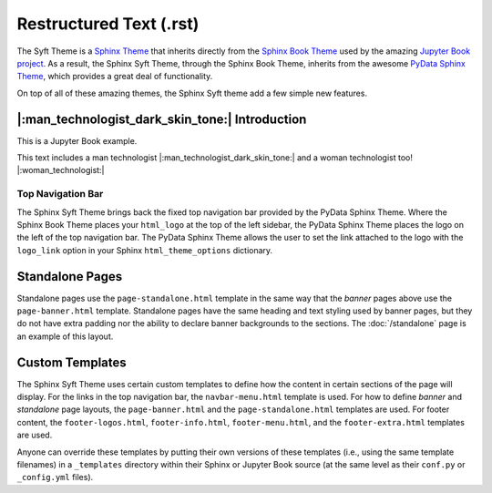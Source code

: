 Restructured Text (.rst)
========================

The Syft Theme is a `Sphinx Theme <https://www.sphinx-doc.org/en/master/usage/theming.html>`_
that inherits directly from the `Sphinx Book Theme <https://sphinx-book-theme.readthedocs.io/en/latest/>`_
used by the amazing `Jupyter Book project <https://jupyterbook.org/intro.html>`_.  As a result, the
Sphinx Syft Theme, through the Sphinx Book Theme, inherits from the awesome
`PyData Sphinx Theme <https://pydata-sphinx-theme.readthedocs.io/en/latest/>`_,
which provides a great deal of functionality.

On top of all of these amazing themes, the Sphinx Syft theme add a few simple new features.

|:man_technologist_dark_skin_tone:| Introduction
------------------------------------------------

This is a Jupyter Book example.

This text includes a man technologist |:man_technologist_dark_skin_tone:| and a woman technologist too! |:woman_technologist:|


Top Navigation Bar
^^^^^^^^^^^^^^^^^^

The Sphinx Syft Theme brings back the fixed top navigation bar provided by the PyData Sphinx Theme.
Where the Sphinx Book Theme places your ``html_logo`` at the top of the left sidebar, the PyData Sphinx
Theme places the logo on the left of the top navigation bar.  The PyData Sphinx Theme allows the user
to set the link attached to the logo with the ``logo_link`` option in your Sphinx ``html_theme_options``
dictionary.

Standalone Pages
----------------

Standalone pages use the ``page-standalone.html`` template in the same way that the
*banner* pages above use the ``page-banner.html`` template.  Standalone pages have
the same heading and text styling used by banner pages, but they do not have extra
padding nor the ability to declare banner backgrounds to the sections.  The
:doc:`/standalone` page is an example of this layout.

Custom Templates
----------------

The Sphinx Syft Theme uses certain custom templates to define how the content in certain
sections of the page will display.  For the links in the top navigation bar, the ``navbar-menu.html``
template is used.  For how to define *banner* and *standalone* page layouts, the ``page-banner.html``
and the ``page-standalone.html`` templates are used.  For footer content, the ``footer-logos.html``,
``footer-info.html``, ``footer-menu.html``, and the ``footer-extra.html`` templates are used.

Anyone can override these templates by putting their own versions of these templates (i.e.,
using the same template filenames) in a ``_templates`` directory within their Sphinx or Jupyter
Book source (at the same level as their ``conf.py`` or ``_config.yml`` files).
